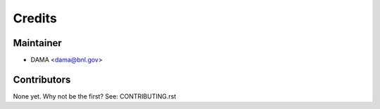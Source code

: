 =======
Credits
=======

Maintainer
----------

* DAMA <dama@bnl.gov>

Contributors
------------

None yet. Why not be the first? See: CONTRIBUTING.rst
